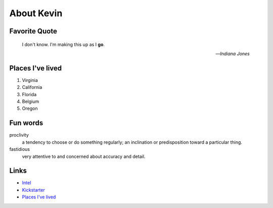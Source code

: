 About Kevin
###########

.. _ktp_quote:

Favorite Quote
---------------

   I don't know. I'm making this up as I **go**.

   -- *Indiana Jones*

.. _ktp_homes:

Places I've lived
-----------------

#. Virginia
#. California
#. Florida
#. Belgium
#. Oregon

.. _ktp_funwords:

Fun words
---------

proclivity
   a tendency to choose or do something regularly; an inclination or predisposition toward a particular thing.

fastidious
   very attentive to and concerned about accuracy and detail.

.. _ktp_links:

Links
-----

* `Intel <https://intel.com>`__
* `Kickstarter <http://kickstarter.com>`__
* `Places I've lived <#places-i-ve-lived>`__
